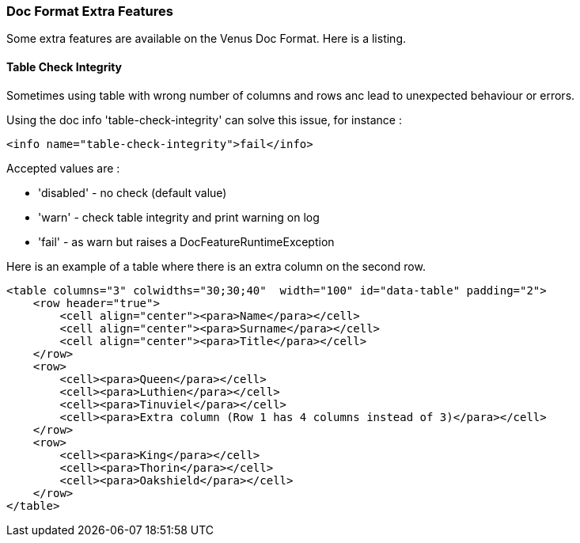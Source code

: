 [#doc-format-entry-point-extra-features]
=== Doc Format Extra Features

Some extra features are available on the Venus Doc Format. Here is a listing.

==== Table Check Integrity

Sometimes using table with wrong number of columns and rows anc lead to unexpected behaviour or errors.

Using the doc info 'table-check-integrity' can solve this issue, for instance :

[source,xml]
----
<info name="table-check-integrity">fail</info>
----

Accepted values are :

* 'disabled' - no check (default value)
* 'warn' - check table integrity and print warning on log
* 'fail' - as warn but raises a DocFeatureRuntimeException

Here is an example of a table where there is an extra column on the second row.

[source,xml]
----
<table columns="3" colwidths="30;30;40"  width="100" id="data-table" padding="2">
    <row header="true">
        <cell align="center"><para>Name</para></cell>
        <cell align="center"><para>Surname</para></cell>
        <cell align="center"><para>Title</para></cell>
    </row>
    <row>
        <cell><para>Queen</para></cell>
        <cell><para>Luthien</para></cell>
        <cell><para>Tinuviel</para></cell>
        <cell><para>Extra column (Row 1 has 4 columns instead of 3)</para></cell>
    </row>
    <row>
        <cell><para>King</para></cell>
        <cell><para>Thorin</para></cell>
        <cell><para>Oakshield</para></cell>
    </row>
</table>
----
